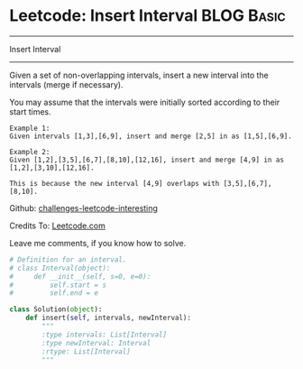 * Leetcode: Insert Interval                                              :BLOG:Basic:
#+STARTUP: showeverything
#+OPTIONS: toc:nil \n:t ^:nil creator:nil d:nil
:PROPERTIES:
:type:     #codetemplate, #inspiring
:END:
---------------------------------------------------------------------
Insert Interval
---------------------------------------------------------------------
Given a set of non-overlapping intervals, insert a new interval into the intervals (merge if necessary).

You may assume that the intervals were initially sorted according to their start times.

#+BEGIN_EXAMPLE
Example 1:
Given intervals [1,3],[6,9], insert and merge [2,5] in as [1,5],[6,9].
#+END_EXAMPLE

#+BEGIN_EXAMPLE
Example 2:
Given [1,2],[3,5],[6,7],[8,10],[12,16], insert and merge [4,9] in as [1,2],[3,10],[12,16].

This is because the new interval [4,9] overlaps with [3,5],[6,7],[8,10].
#+END_EXAMPLE

Github: [[url-external:https://github.com/DennyZhang/challenges-leetcode-interesting/tree/master/insert-interval][challenges-leetcode-interesting]]

Credits To: [[url-external:https://leetcode.com/problems/insert-interval/description/][Leetcode.com]]

Leave me comments, if you know how to solve.

#+BEGIN_SRC python
# Definition for an interval.
# class Interval(object):
#     def __init__(self, s=0, e=0):
#         self.start = s
#         self.end = e

class Solution(object):
    def insert(self, intervals, newInterval):
        """
        :type intervals: List[Interval]
        :type newInterval: Interval
        :rtype: List[Interval]
        """
#+END_SRC
